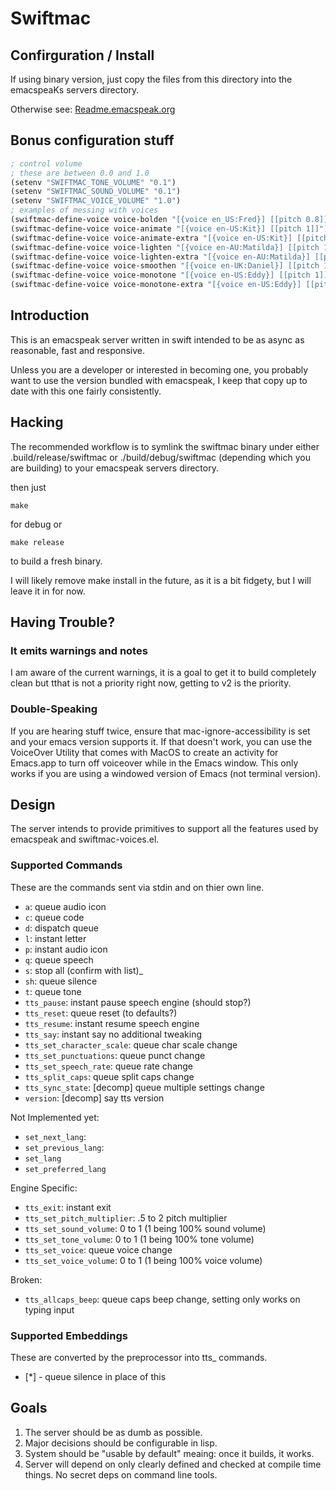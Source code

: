 #+STARTUP: overview

* Swiftmac
** Confirguration / Install
If using binary version, just copy the files from this directory
into the emacspeaKs servers directory. 

Otherwise see: [[file:Readme.emacspeak.org][Readme.emacspeak.org]]

** Bonus configuration stuff

#+BEGIN_SRC emacs-lisp 
  ; control volume
  ; these are between 0.0 and 1.0
  (setenv "SWIFTMAC_TONE_VOLUME" "0.1") 
  (setenv "SWIFTMAC_SOUND_VOLUME" "0.1") 
  (setenv "SWIFTMAC_VOICE_VOLUME" "1.0") 
  ; examples of messing with voices
  (swiftmac-define-voice voice-bolden "[{voice en_US:Fred}] [[pitch 0.8]]")
  (swiftmac-define-voice voice-animate "[{voice en-US:Kit}] [[pitch 1]]")
  (swiftmac-define-voice voice-animate-extra "[{voice en-US:Kit}] [[pitch 1.5 ]]")
  (swiftmac-define-voice voice-lighten "[{voice en-AU:Matilda}] [[pitch 1]]")
  (swiftmac-define-voice voice-lighten-extra "[{voice en-AU:Matilda}] [[pitch 1.1]]")
  (swiftmac-define-voice voice-smoothen "[{voice en-UK:Daniel}] [[pitch 1]]")
  (swiftmac-define-voice voice-monotone "[{voice en-US:Eddy}] [[pitch 1]]")
  (swiftmac-define-voice voice-monotone-extra "[{voice en-US:Eddy}] [[pitch 1.5]]")
#+END_SRC

** Introduction 

This is an emacspeak server written in swift intended to be as async as 
reasonable, fast and responsive.

Unless you are a developer or interested in becoming one, you probably 
want to use the version bundled with emacspeak, I keep that copy up to 
date with this one fairly consistently. 

** Hacking

The recommended workflow is to symlink the swiftmac binary under either
.build/release/swiftmac or ./build/debug/swiftmac (depending which you are building) to your emacspeak servers directory. 

then just
#+begin_src shell
make
#+end_src

for debug or

#+begin_src shell
make release
#+end_src

to build a fresh binary.

I will likely remove make install in the future, as it is a bit fidgety, but I 
will leave it in for now. 

** Having Trouble?

*** It emits warnings and notes

I am aware of the current warnings, it is a goal to get it to build completely 
clean but tthat is not a priority right now, getting to v2 is the priority.

*** Double-Speaking

If you are hearing stuff twice, ensure that mac-ignore-accessibility is set 
and your emacs version supports it. If that doesn't work, you can use the 
VoiceOver Utility that comes with MacOS to create an activity for Emacs.app 
to turn off voiceover while in the Emacs window.  This only works if you are
using a windowed version of Emacs (not terminal version). 

** Design

The server intends to provide primitives to support all the features used by
emacspeak and swiftmac-voices.el.


*** Supported Commands

These are the commands sent via stdin and on thier own line.

- =a=: queue audio icon
- =c=: queue code
- =d=: dispatch queue
- =l=: instant letter
- =p=: instant audio icon
- =q=: queue speech
- =s=: stop all (confirm with list)_
- =sh=: queue silence
- =t=: queue tone
- =tts_pause=: instant pause speech engine (should stop?)
- =tts_reset=: queue reset (to defaults?)
- =tts_resume=: instant resume speech engine
- =tts_say=: instant say no additional tweaking
- =tts_set_character_scale=: queue char scale change
- =tts_set_punctuations=: queue punct change
- =tts_set_speech_rate=: queue rate change
- =tts_split_caps=: queue split caps change
- =tts_sync_state=: [decomp] queue multiple settings change
- =version=: [decomp] say tts version

Not Implemented yet:
- =set_next_lang=:
- =set_previous_lang=:
- =set_lang=
- =set_preferred_lang=


Engine Specific:
- =tts_exit=: instant exit
- =tts_set_pitch_multiplier=: .5 to 2 pitch multiplier
- =tts_set_sound_volume=: 0 to 1 (1 being 100% sound volume)
- =tts_set_tone_volume=: 0 to 1 (1 being 100% tone volume)
- =tts_set_voice=: queue voice change
- =tts_set_voice_volume=: 0 to 1 (1 being 100% voice volume)

Broken:
- =tts_allcaps_beep=: queue caps beep change, setting only works on typing
  input


*** Supported Embeddings

These are converted by the preprocessor into tts_ commands.

- [*] - queue silence in place of this

** Goals

1. The server should be as dumb as possible.
2. Major decisions should be configurable in lisp.
3. System should be "usable by default" meaing:
   once it builds, it works.
4. Server will depend on only clearly defined and 
   checked at compile time things. No secret deps
   on command line tools.
